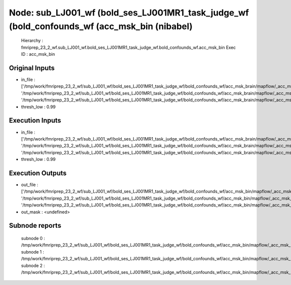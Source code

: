 Node: sub_LJ001_wf (bold_ses_LJ001MR1_task_judge_wf (bold_confounds_wf (acc_msk_bin (nibabel)
=============================================================================================


 Hierarchy : fmriprep_23_2_wf.sub_LJ001_wf.bold_ses_LJ001MR1_task_judge_wf.bold_confounds_wf.acc_msk_bin
 Exec ID : acc_msk_bin


Original Inputs
---------------


* in_file : ['/tmp/work/fmriprep_23_2_wf/sub_LJ001_wf/bold_ses_LJ001MR1_task_judge_wf/bold_confounds_wf/acc_msk_brain/mapflow/_acc_msk_brain0/acompcor_csf_trans_masked.nii.gz', '/tmp/work/fmriprep_23_2_wf/sub_LJ001_wf/bold_ses_LJ001MR1_task_judge_wf/bold_confounds_wf/acc_msk_brain/mapflow/_acc_msk_brain1/acompcor_wm_trans_masked.nii.gz', '/tmp/work/fmriprep_23_2_wf/sub_LJ001_wf/bold_ses_LJ001MR1_task_judge_wf/bold_confounds_wf/acc_msk_brain/mapflow/_acc_msk_brain2/acompcor_wmcsf_trans_masked.nii.gz']
* thresh_low : 0.99


Execution Inputs
----------------


* in_file : ['/tmp/work/fmriprep_23_2_wf/sub_LJ001_wf/bold_ses_LJ001MR1_task_judge_wf/bold_confounds_wf/acc_msk_brain/mapflow/_acc_msk_brain0/acompcor_csf_trans_masked.nii.gz', '/tmp/work/fmriprep_23_2_wf/sub_LJ001_wf/bold_ses_LJ001MR1_task_judge_wf/bold_confounds_wf/acc_msk_brain/mapflow/_acc_msk_brain1/acompcor_wm_trans_masked.nii.gz', '/tmp/work/fmriprep_23_2_wf/sub_LJ001_wf/bold_ses_LJ001MR1_task_judge_wf/bold_confounds_wf/acc_msk_brain/mapflow/_acc_msk_brain2/acompcor_wmcsf_trans_masked.nii.gz']
* thresh_low : 0.99


Execution Outputs
-----------------


* out_file : ['/tmp/work/fmriprep_23_2_wf/sub_LJ001_wf/bold_ses_LJ001MR1_task_judge_wf/bold_confounds_wf/acc_msk_bin/mapflow/_acc_msk_bin0/acompcor_csf_trans_masked_masked.nii.gz', '/tmp/work/fmriprep_23_2_wf/sub_LJ001_wf/bold_ses_LJ001MR1_task_judge_wf/bold_confounds_wf/acc_msk_bin/mapflow/_acc_msk_bin1/acompcor_wm_trans_masked_masked.nii.gz', '/tmp/work/fmriprep_23_2_wf/sub_LJ001_wf/bold_ses_LJ001MR1_task_judge_wf/bold_confounds_wf/acc_msk_bin/mapflow/_acc_msk_bin2/acompcor_wmcsf_trans_masked_masked.nii.gz']
* out_mask : <undefined>


Subnode reports
---------------


 subnode 0 : /tmp/work/fmriprep_23_2_wf/sub_LJ001_wf/bold_ses_LJ001MR1_task_judge_wf/bold_confounds_wf/acc_msk_bin/mapflow/_acc_msk_bin0/_report/report.rst
 subnode 1 : /tmp/work/fmriprep_23_2_wf/sub_LJ001_wf/bold_ses_LJ001MR1_task_judge_wf/bold_confounds_wf/acc_msk_bin/mapflow/_acc_msk_bin1/_report/report.rst
 subnode 2 : /tmp/work/fmriprep_23_2_wf/sub_LJ001_wf/bold_ses_LJ001MR1_task_judge_wf/bold_confounds_wf/acc_msk_bin/mapflow/_acc_msk_bin2/_report/report.rst

